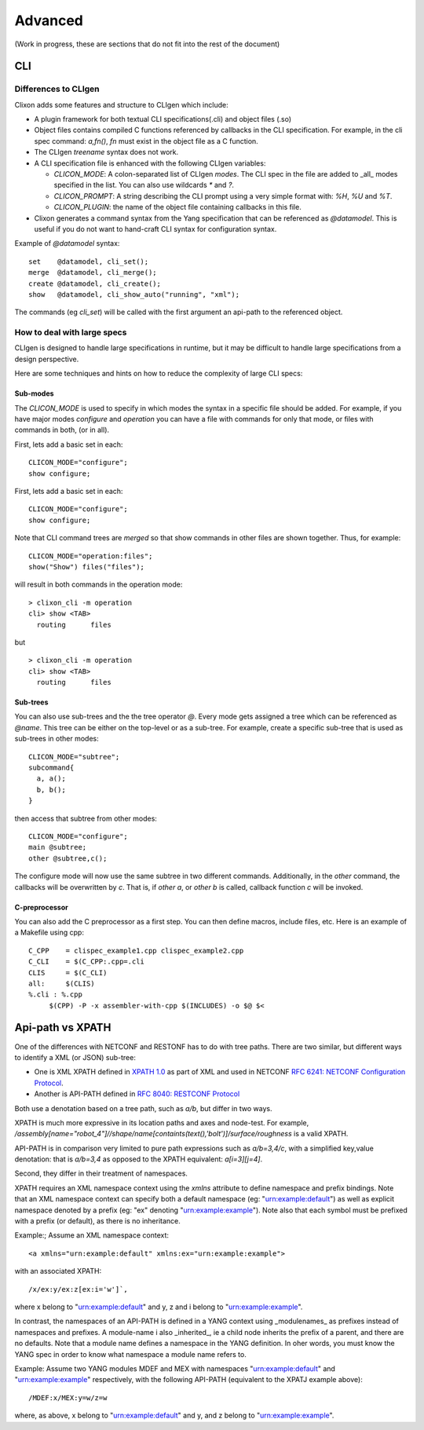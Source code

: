 .. _clixon_advanced:

********
Advanced
********

(Work in progress, these are sections that do not fit into the rest of the document)

CLI
===

Differences to CLIgen
---------------------

Clixon adds some features and structure to CLIgen which include:

- A plugin framework for both textual CLI specifications(.cli) and object files (.so)
- Object files contains compiled C functions referenced by callbacks in the CLI specification. For example, in the cli spec command: `a,fn()`, `fn` must exist in the object file as a C function.
- The CLIgen `treename` syntax does not work.
- A CLI specification file is enhanced with the following CLIgen variables:

  - `CLICON_MODE`: A colon-separated list of CLIgen `modes`. The CLI spec in the file are added to _all_ modes specified in the list. You can also use wildcards `*` and `?`.
  - `CLICON_PROMPT`: A string describing the CLI prompt using a very simple format with: `%H`, `%U` and `%T`.
  - `CLICON_PLUGIN`: the name of the object file containing callbacks in this file.

- Clixon generates a command syntax from the Yang specification that can be referenced as `@datamodel`. This is useful if you do not want to hand-craft CLI syntax for configuration syntax.

Example of `@datamodel` syntax:
::
   
  set    @datamodel, cli_set();
  merge  @datamodel, cli_merge();
  create @datamodel, cli_create();
  show   @datamodel, cli_show_auto("running", "xml");		   

The commands (eg `cli_set`) will be called with the first argument an api-path to the referenced object.


How to deal with large specs
----------------------------
CLIgen is designed to handle large specifications in runtime, but it may be
difficult to handle large specifications from a design perspective.

Here are some techniques and hints on how to reduce the complexity of large CLI specs:

Sub-modes
^^^^^^^^^
The `CLICON_MODE` is used to specify in which modes the syntax in a specific file should be added. For example, if you have major modes `configure` and `operation` you can have a file with commands for only that mode, or files with commands in both, (or in all).

First, lets add a basic set in each:
::
   
  CLICON_MODE="configure";
  show configure;

First, lets add a basic set in each:
::
   
  CLICON_MODE="configure";
  show configure;

Note that CLI command trees are *merged* so that show commands in other files are shown together. Thus, for example:
::

  CLICON_MODE="operation:files";
  show("Show") files("files");

will result in both commands in the operation mode:
::

  > clixon_cli -m operation 
  cli> show <TAB>
    routing      files

but 
::

  > clixon_cli -m operation 
  cli> show <TAB>
    routing      files
  
Sub-trees
^^^^^^^^^
You can also use sub-trees and the the tree operator `@`. Every mode gets assigned a tree which can be referenced as `@name`. This tree can be either on the top-level or as a sub-tree. For example, create a specific sub-tree that is used as sub-trees in other modes:
::
   
  CLICON_MODE="subtree";
  subcommand{
    a, a();
    b, b();
  }

then access that subtree from other modes:
::
   
  CLICON_MODE="configure";
  main @subtree;
  other @subtree,c();

The configure mode will now use the same subtree in two different commands. Additionally, in the `other` command, the callbacks will be overwritten by `c`. That is, if `other a`, or `other b` is called, callback function `c` will be invoked.
  
C-preprocessor
^^^^^^^^^^^^^^

You can also add the C preprocessor as a first step. You can then define macros, include files, etc. Here is an example of a Makefile using cpp:
::
   
   C_CPP    = clispec_example1.cpp clispec_example2.cpp
   C_CLI    = $(C_CPP:.cpp=.cli
   CLIS     = $(C_CLI)
   all:     $(CLIS)
   %.cli : %.cpp
        $(CPP) -P -x assembler-with-cpp $(INCLUDES) -o $@ $<


Api-path vs XPATH
=================

One of the differences with NETCONF and RESTONF has to do with
tree paths. There are two similar, but different ways to identify a XML (or
JSON) sub-tree:

* One is XML XPATH defined in `XPATH 1.0 <https://www.w3.org/TR/xpath-10>`_ as part of XML and used in NETCONF `RFC 6241: NETCONF Configuration Protocol <http://www.rfc-editor.org/rfc/rfc6241.txt>`_.
* Another is API-PATH defined in `RFC 8040: RESTCONF Protocol <https://www.rfc-editor.org/rfc/rfc8040.txt>`_

Both use a denotation based on a tree path, such as `a/b`, but differ in two ways.

XPATH is much more expressive in its location paths and axes and node-test. For example, `/assembly[name="robot_4"]//shape/name[containts(text(),'bolt')]/surface/roughness` is a valid XPATH.

API-PATH is in comparison very limited to pure path expressions such
as `a/b=3,4/c`, with a simplified key,value denotation: that is `a/b=3,4` as
opposed to the XPATH equivalent: `a[i=3][j=4]`.

Second, they differ in their treatment of namespaces.

XPATH requires an XML namespace context using the `xmlns` attribute to
define namespace and prefix bindings.  Note that an XML namespace
context can specify both a default namespace (eg: "urn:example:default")
as well as explicit namespace denoted by a prefix (eg: "ex" denoting
"urn:example:example").  Note also that each symbol must
be prefixed with a prefix (or default), as there is no inheritance.

Example:; Assume an XML namespace context:
::
   
   <a xmlns="urn:example:default" xmlns:ex="urn:example:example">

with an associated XPATH:
::

   /x/ex:y/ex:z[ex:i='w']`,

where x belong to "urn:example:default" and y, z and i belong to "urn:example:example".

In contrast, the namespaces of an API-PATH is defined in a YANG
context using _modulenames_ as prefixes instead of namespaces and
prefixes. A module-name i also _inherited_, ie a child node inherits
the prefix of a parent, and there are no defaults. Note that a module
name defines a namespace in the YANG definition. In oher words, you
must know the YANG spec in order to know what namespace a module name
refers to.

Example: Assume two YANG modules MDEF and MEX with namespaces "urn:example:default" and "urn:example:example" respectively, with the following API-PATH (equivalent to the XPATJ example above):
::

   /MDEF:x/MEX:y=w/z=w

where, as above, x belong to "urn:example:default" and y, and z belong to "urn:example:example".


  
